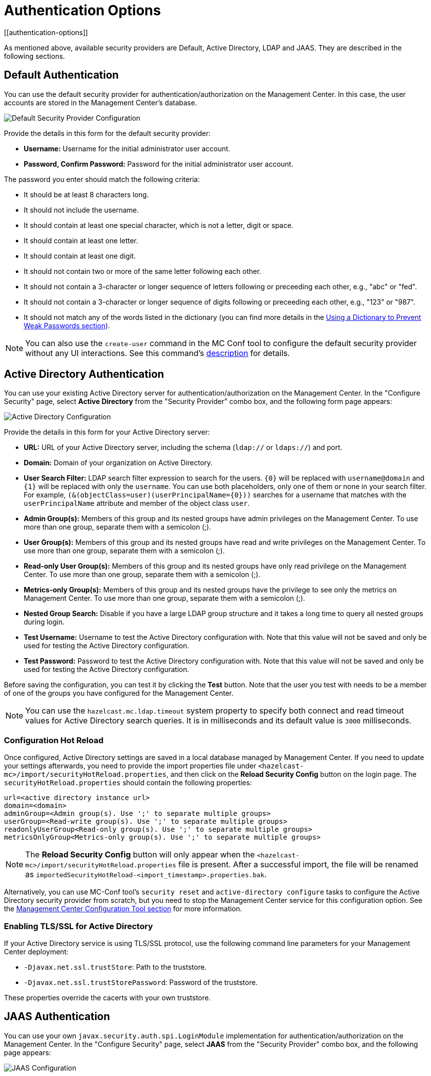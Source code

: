= Authentication Options
[[authentication-options]]

As mentioned above, available security providers are
Default, Active Directory, LDAP and JAAS. They are
described in the following sections.

[[default-authentication]]
== Default Authentication

You can use the default security provider for authentication/authorization
on the Management Center. In this case, the user accounts are stored in the
Management Center's database.

image:ROOT:ConfigureSecurity.png[alt=Default Security Provider Configuration, align="center"]

Provide the details in this form for the default security provider:

* **Username:** Username for the initial administrator user account.
* **Password, Confirm Password:** Password for the initial administrator user account.

The password you enter should match the following criteria:

* It should be at least 8 characters long.
* It should not include the username.
* It should contain at least one special character, which is not a letter, digit or space.
* It should contain at least one letter.
* It should contain at least one digit.
* It should not contain two or more of the same letter following each other.
* It should not contain a 3-character or longer sequence of letters following or preceeding each other, e.g., "abc" or "fed".
* It should not contain a 3-character or longer sequence of digits following or preceeding each other, e.g., "123" or "987".
* It should not match any of the words listed in the dictionary (you can find more details
in the xref:configuring.adoc#using-a-dictionary-to-prevent-weak-passwords[Using a Dictionary to Prevent Weak Passwords section]).

NOTE: You can also use the `create-user` command in the MC Conf tool to configure
the default security provider without any UI interactions. See this command's
xref:mc-conf.adoc#mc-conf-create-user[description] for details.

[[active-directory-authentication]]
== Active Directory Authentication

You can use your existing Active Directory server for
authentication/authorization on the Management Center. In the
"Configure Security" page, select **Active Directory** from
the "Security Provider" combo box, and the following form page appears:

image:ROOT:ConfigureAD.png[Active Directory Configuration, align="center"]

Provide the details in this form for your Active Directory server:

* **URL:** URL of your Active Directory server, including the
schema (`ldap://` or `ldaps://`) and port.
* **Domain:** Domain of your organization on Active Directory.
* **User Search Filter:** LDAP search filter expression to search
for the users. `\{0}` will be replaced with `username@domain` and
`\{1}` will be replaced with only the `username`. You can use both
placeholders, only one of them or none in your search filter. For
example, `(&(objectClass=user)(userPrincipalName=\{0}))` searches
for a username that matches with the `userPrincipalName` attribute
and member of the object class `user`.
* **Admin Group(s):** Members of this group and its nested groups
have admin privileges on the Management Center. To use more
than one group, separate them with a semicolon (;).
* **User Group(s):** Members of this group and its nested groups
have read and write privileges on the Management Center. To
use more than one group, separate them with a semicolon (;).
* **Read-only User Group(s):** Members of this group and its nested
groups have only read privilege on the Management Center. To
use more than one group, separate them with a semicolon (;).
* **Metrics-only Group(s):** Members of this group and its nested
groups have the privilege to see only the metrics on Management
Center. To use more than one group, separate them with a semicolon (;).
* **Nested Group Search:** Disable if you have a large LDAP group structure
and it takes a long time to query all nested groups during login.
* **Test Username:** Username to test the Active Directory configuration
with. Note that this value will not be saved and only be used for testing
the Active Directory configuration.
* **Test Password:** Password to test the Active Directory configuration
with. Note that this value will not be saved and only be used for testing
the Active Directory configuration.

Before saving the configuration, you can test it by clicking the **Test**
button. Note that the user you test with needs to be a member of one of
the groups you have configured for the Management Center.

NOTE: You can use the `hazelcast.mc.ldap.timeout` system property to
specify both connect and read timeout values for Active Directory search
queries. It is in milliseconds and its default value is `3000` milliseconds.

=== Configuration Hot Reload

Once configured, Active Directory settings are saved in a local database managed by Management Center.
If you need to update your settings afterwards, you need to provide the import properties file under `<hazelcast-mc>/import/securityHotReload.properties`, and then click on the **Reload Security Config** button on the login page.
The `securityHotReload.properties` should contain the following properties:

```
url=<active directory instance url>
domain=<domain>
adminGroup=<Admin group(s). Use ';' to separate multiple groups>
userGroup=<Read-write group(s). Use ';' to separate multiple groups>
readonlyUserGroup<Read-only group(s). Use ';' to separate multiple groups>
metricsOnlyGroup<Metrics-only group(s). Use ';' to separate multiple groups>
```

NOTE: The **Reload Security Config** button will only appear
when the `<hazelcast-mc>/import/securityHotReload.properties` file is present.
After a successful import, the file will be renamed as `importedSecurityHotReload-<import_timestamp>.properties.bak`.

Alternatively, you can use MC-Conf tool's `security reset` and `active-directory configure` tasks to
configure the Active Directory security provider from scratch,
but you need to stop the Management Center service for this configuration option.
See the xref:mc-conf.adoc[Management Center Configuration Tool section] for more information.

[[ad-ssl]]
=== Enabling TLS/SSL for Active Directory

If your Active Directory service is using TLS/SSL protocol,
use the following command line
parameters for your Management Center deployment:

* `-Djavax.net.ssl.trustStore`: Path to the truststore.
* `-Djavax.net.ssl.trustStorePassword`: Password of the truststore.

These properties override the cacerts with your own truststore.

[[jaas-authentication]]
== JAAS Authentication

You can use your own `javax.security.auth.spi.LoginModule` implementation
for authentication/authorization on the Management Center. In the "Configure Security"
page, select **JAAS** from the "Security Provider" combo box, and the following
page appears:

image:ROOT:ConfigureJAAS.png[JAAS Configuration, align="center"]

Provide the details in this form for your JAAS `LoginModule` implementation:

* **Login Module Class**: Fully qualified class name of your
`javax.security.auth.spi.LoginModule` implementation.
* **Admin Group:** Members of this group have admin privileges
on the Management Center.
* **User Group:** Members of this group have read and write privileges
on the Management Center.
* **Read-only User Group:** Members of this group have only read privilege
on the Management Center.
* **Metrics-only Group:** Members of this group have the privilege to see
only the metrics on the Management Center.

The following is an example implementation. Note that we return two `java.security.Principal`
instances; one of them is the username and the other one is a group name, which
you will use when configuring JAAS security as described above.

[source,java]
----
import javax.security.auth.Subject;
import javax.security.auth.callback.Callback;
import javax.security.auth.callback.CallbackHandler;
import javax.security.auth.callback.NameCallback;
import javax.security.auth.callback.PasswordCallback;
import javax.security.auth.login.LoginException;
import javax.security.auth.spi.LoginModule;
import java.security.Principal;
import java.util.Map;

public class SampleLoginModule implements LoginModule {
    private Subject subject;
    private String password;
    private String username;

    @Override
    public void initialize(Subject subject, CallbackHandler callbackHandler, Map<String, ?> sharedState, Map<String, ?> options) {
        this.subject = subject;

        try {
            NameCallback nameCallback = new NameCallback("prompt");
            PasswordCallback passwordCallback = new PasswordCallback("prompt", false);

            callbackHandler.handle(new Callback[] {nameCallback, passwordCallback });

            password = new String(passwordCallback.getPassword());
            username = nameCallback.getName();
        } catch (Exception e) {
            throw new RuntimeException(e);
        }
    }

    @Override
    public boolean login() throws LoginException {
        if (!username.equals("emre")) {
            throw new LoginException("Bad User");
        }

        if (!password.equals("pass1234")) {
            throw new LoginException("Bad Password");
        }

        subject.getPrincipals().add(new Principal() {
            public String getName() {
                return "emre";
            }
        });

        subject.getPrincipals().add(new Principal() {
            public String getName() {
                return "HazelcastMCAdmin";
            }
        });

        return true;
    }

    @Override
    public boolean commit() throws LoginException {
        return true;
    }

    @Override
    public boolean abort() throws LoginException {
        return true;
    }

    @Override
    public boolean logout() throws LoginException {
        return true;
    }
}
----

[[ldap-authentication]]
== LDAP Authentication

You can use your existing LDAP server for authentication/authorization on the
Management Center. In the "Configure Security" page, select **LDAP** from
the "Security Provider" combo box, and the following form page appears:

image:ROOT:ConfigureLDAP.png[LDAP Configuration, align="center"]

Provide the details in this form for your LDAP server:

* **URL:** URL of your LDAP server, including schema
(`ldap://` or `ldaps://`) and port.
* **Distinguished name (DN) of user:** DN of a user that has admin
privileges on the LDAP server. It is used to connect to the server
when authenticating users.
* **User DN:** DN to be used for searching users.
* **Group DN:** DN to be used for searching groups.
* **Admin Group(s):** Members of this group and its nested groups
have admin privileges on the Management Center. To use more than one group,
separate them with a semicolon (;).
* **User Group(s):** Members of this group and its nested groups have
read and write privileges on the Management Center. To use more than one
group, separate them with a semicolon (;).
* **Read-only User Group(s):** Members of this group and its nested groups
have only read privilege on the Management Center. To use more than
one group, separate them with a semicolon (;).
* **Metrics-only Group(s):** Members of this group and its nested groups
have the privilege to see only the metrics on the Management Center.
To use more than one group, separate them with a semicolon (;).
* **Start TLS:** Enable if your LDAP server uses **Start TLS** operation.
* **User Search Filter:** LDAP search filter expression to search for
the users. For example, `uid=\{0}` searches for a username that matches with
the `uid` attribute.
* **Group Search Filter:** LDAP search filter expression to search for
the groups. For example, `uniquemember=\{0}` searches for a group that
matches with the `uniquemember` attribute.
* **Nested Group Search:** Disable if you have a large LDAP group structure
and it takes a long time to query all nested groups during login.

NOTE: Values for **Admin**, **User**, **Read-only** and **Metrics-Only** group names must
be given as plain names. They should not contain any LDAP attributes such
as `CN`, `OU` and `DC`.

NOTE: You can use the `hazelcast.mc.ldap.timeout` system property to
specify connect and read timeout values for LDAP search queries.
It is in milliseconds and its default value is `3000` milliseconds.

=== Configuration Hot Reload

Once configured, LDAP settings are saved in a local database managed by Management Center.
If you need to update your settings afterwards, you need to provide the import properties file under `<hazelcast-mc>/import/securityHotReload.properties`, and then click on the **Reload Security Config** button on the login page.
The `securityHotReload.properties` should contain the following properties:

```
url=<Ldap URL>
username=<Distinguished name (DN) of user>
password=<password>
userDn=<User DN>
groupDn<Group DN>
startTls=<true|false>
adminGroup=<Admin group(s). Use ';' to separate multiple groups>
userGroup=<Read-write group(s). Use ';' to separate multiple groups>
readonlyUserGroup<Read-only group(s). Use ';' to separate multiple groups>
metricsOnlyGroup<Metrics-only group(s). Use ';' to separate multiple groups>
userSearchFilter=<User Search Filter>
groupSearchFilter=<Group Search Filter>
nestedGroupSearch=<true|false>
```

NOTE: The **Reload Security Config** button will only appear
when the `<hazelcast-mc>/import/securityHotReload.properties` file is present.
After a successful import, the file will be renamed as `importedSecurityHotReload-<import_timestamp>.properties.bak`.

Alternatively, you can use MC-Conf tool's `security reset` and `active-directory configure` tasks to
configure the Active Directory security provider from scratch,
but you need to stop the Management Center service for this configuration option.
See the xref:mc-conf.adoc[Management Center Configuration Tool section] for more information.

[[ldap-ssl]]
=== Enabling TLS/SSL for LDAP

If your LDAP server is using `ldaps` (LDAP over SSL) protocol or the **Start
TLS** operation, use the following command line
parameters for your Management Center deployment:

* `-Dhazelcast.mc.ldap.ssl.trustStore`: Path to the truststore. This
truststore needs to contain the public key of your LDAP server.
* `-Dhazelcast.mc.ldap.ssl.trustStorePassword`: Password of the truststore.
* `-Dhazelcast.mc.ldap.ssl.trustStoreType`: Type of the truststore. Its default value is JKS.
* `-Dhazelcast.mc.ldap.ssl.trustManagerAlgorithm`: Name of the algorithm
based on which the authentication keys are provided. System default is used
if none is provided. You can find out the default by calling the
`javax.net.ssl.TrustManagerFactory#getDefaultAlgorithm` method.

[[password-encryption]]
=== Password Encryption

By default, the password that you use in the LDAP configuration is stored in a plain text in a local database.
This might pose a security risk.
To store the LDAP password in an encrypted form, we offer the following options:

* **Provide a keystore password:** This creates and manages a Java
keystore under the Management Center home directory. The LDAP password
is stored in this keystore in an encrypted form.
* **Configure an external Java keystore:** This uses an existing Java
keystore. This option might also be used to store the password in an HSM
that provides a Java keystore API.

In the case of using either one of the options, the LDAP password you enter
on the initial configuration UI dialog will be stored in an encrypted form in a
Java keystore instead of the local database.

NOTE: You can also encrypt the password, and provide it in an encrypted form,
when configuring LDAP security provider.
See the xref:configuring.adoc#variable-replacers[Variable Replacers section] for more information.

[[providing-a-master-key-for-encryption]]
==== Providing a Master Key for Encryption

There are two ways to provide a master key for encryption:

* If you deploy the Management Center on an application server, you need to
set the `MC_KEYSTORE_PASS` environment variable before starting Management
Center. This option is less secure. You should clear the environment
variable once you make sure you can log in with your LDAP credentials
to minimize the security risk.
* If you're starting the Management Center from the command line, you can
start it with `-Dhazelcast.mc.askKeyStorePassword`. The Management Center
asks for the keystore password upon start and use it as a password
for the keystore it creates. This option is more secure as it only stores
the keystore password in the memory.

By default, the Management Center creates a Java keystore file under the
Management Center home directory with the name `mc.jceks`. You can
change the location of this file by using the
`-Dhazelcast.mc.keyStore.path=/path/to/keyStore.jceks` JVM argument.

[[configuring-an-external-java-keystore]]
==== Configuring an External Java KeyStore

If you don't want the Management Center to create a keystore for you and
use an existing one that you've created before (or an HSM), set the
following JVM arguments when starting the Management Center:

* `-Dhazelcast.mc.useExistingKeyStore=true`: Enables use of an existing keystore.
* `-Dhazelcast.mc.existingKeyStore.path=/path/to/existing/keyStore.jceks`: Path
to the keystore. You do not have to set it if you use an HSM.
* `-Dhazelcast.mc.existingKeyStore.pass=somepass`: Password for the keystore.
You do not have to set it if HSM provides another means to unlock HSM.
* `-Dhazelcast.mc.existingKeyStore.type=JCEKS`: Type of the keystore.
* `-Dhazelcast.mc.existingKeyStore.provider=com.yourprovider.MyProvider`: Provider
of the keystore. Leave empty to use the system provider. Specify the class name
of your HSM's `java.security.Provider` implementation if you use an HSM.

NOTE: Make sure your keystore supports storing `SecretKey`s.

[[updating-encrypted-passwords]]
=== Updating Encrypted Passwords

You can use the `update-ldap-password` command in the MC Conf tool to update
the encrypted LDAP password stored in the keystore. See this command's
xref:mc-conf.adoc#mc-conf-update-ldap-password[description] for details.

[[saml-authentication]]
== SAML Authentication

You can use SAML single sign-on with Management Center. In the "Configure Security"
page, select **SAML** from the "Security Provider" combo box, and the following form
page appears:

image:ROOT:ConfigureSAML.png[SAML Configuration]

Provide the details in this form for SAML:

* **Relying Party Identifier:** The application-defined unique identifier that is
the intended audience of the SAML assertion. This is most often the Service Provider
Entity ID of your application.
* **Post Back URL:** URL of the Management Center SAML assertion consumer, including schema
(`http://` or `https://`) and port. Assertion consumer is located under the path `/saml/sso`
so you should append `/saml/sso` to the Management Center URL. Your Identity Provider should
have access to this URL as it will post back SAML responses to it. For example, if Management
Center and the Identity Provider are on the same machine, you would enter
“http://127.0.0.1:8080/saml/sso”.
* **Group Attribute:** Name of the attribute that contains group of the user.
* **Identity Provider Metadata:** Your Identity Provider's metadata in XML format.
* **Group Name Separator:** Separator for the group names in case the group
attribute value contains more than one group.
* **Admin Group(s):** Members of this group have admin privileges on the Management Center. To use more
than one group, separate them with the group name separator you have configured.
* **User Group(s):** Members of this group have read and write privileges on the Management Center.
To use more than one group, separate them with the group name separator you have configured.
* **Read-only User Group(s):** Members of this group have only read privilege on the Management
Center. To use more than one group, separate them with the group name separator you have configured.
* **Metrics-only Group(s):** Members of this group have the privilege to see only the metrics
on the Management Center. To use more than one group, separate them with the group name separator
you have configured.

NOTE: If the user has more than one authority, Management Center uses the highest one.

Once you configure SAML, a button for single sign-on will be shown in the login page. Clicking it will
start the SAML single sign-on process. If you don't have an existing session with your Identity Provider,
you will be taken to the login page of your Identity Provider. Once you log into your Identity Provider,
you will be redirected back to Management Center as a logged in user.

NOTE: If your Identity Provider needs service provider metadata XML, you can use the following URL
to view/download it once you configure SAML: “http://<MC URL>/saml/metadata”.

[[oidc-authentication]]
== OpenID Connect Authentication

You can use OpenID Connect single sign-on with Management Center. In the "Configure Security"
page, select **OpenID Connect** from the "Security Provider" combo box, and the following form
page appears:

image:ROOT:ConfigureOIDC.png[OpenID Connect Configuration]

Provide the details in this form for OpenID Connect:

* **Client ID:** The OAuth2 client ID that you obtain from your OpenID provider.
* **Client Secret:** The OAuth2 client secret you obtain from your OpenID provider.
* **Authorization Endpoint:** Authorization endpoint URL of your OpenID provider.
* **User Info Endpoint:** User info endpoint URL of your OpenID provider.
* **Token Endpoint:** Token endpoint URL of your OpenID provider.
* **JWK Set Endpoint:** JWK set endpoint URL of your OpenID provider.
* **Issuer:** Issuer identifier of your OpenID provider. It is usually (but not always) a URL.
* **Redirect URL:** URL of the Management Center endpoint that handles responses to authentication
requests, including schema (`http://` or `https://`) and port. It is located under the path
`/oidc/auth`, so you should append `/oidc/auth` to the Management Center URL.
Your OpenID provider should have access to this URL as it will post back responses to authentication
requests to this URL. For example, if Management
Center and the OpenID provider are on the same machine, you would enter
“http://127.0.0.1:8080/oidc/auth”.
* **Groups Claim Name:** Name of the claim that contains group(s) of the user.
* **Admin Group(s):** Members of this group have admin privileges on the Management Center. To use more
than one group, separate them with the group name separator you have configured.
* **User Group(s):** Members of this group have read and write privileges on the Management Center.
To use more than one group, separate them with the group name separator you have configured.
* **Read-only User Group(s):** Members of this group have only read privilege on the Management
Center. To use more than one group, separate them with the group name separator you have configured.
* **Metrics-only Group(s):** Members of this group have the privilege to see only the metrics
on the Management Center. To use more than one group, separate them with the group name separator
you have configured.

NOTE: If the user has more than one authority, Management Center uses the highest one.

Once you configure OpenID Connect, a button for single sign-on will be shown in the login page. Clicking it will
start the OpenID Connect single sign-on process. If you don't have an existing session with your OpenID provider,
you will be taken to the login page of your OpenID provider. Once you log into your OpenID provider,
you will be redirected back to Management Center as a logged in user.

NOTE: Management Center uses the `sub` claim to determine the user's ID and the `preferred_username`
claim to determine which username to show in the user interface, as explained in the OpenID Connect
specification. Make sure your OpenID provider returns these two claims when asked for.

